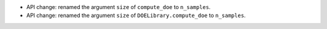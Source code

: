- API change: renamed the argument ``size`` of ``compute_doe`` to ``n_samples``.
- API change: renamed the argument ``size`` of ``DOELibrary.compute_doe`` to ``n_samples``.
